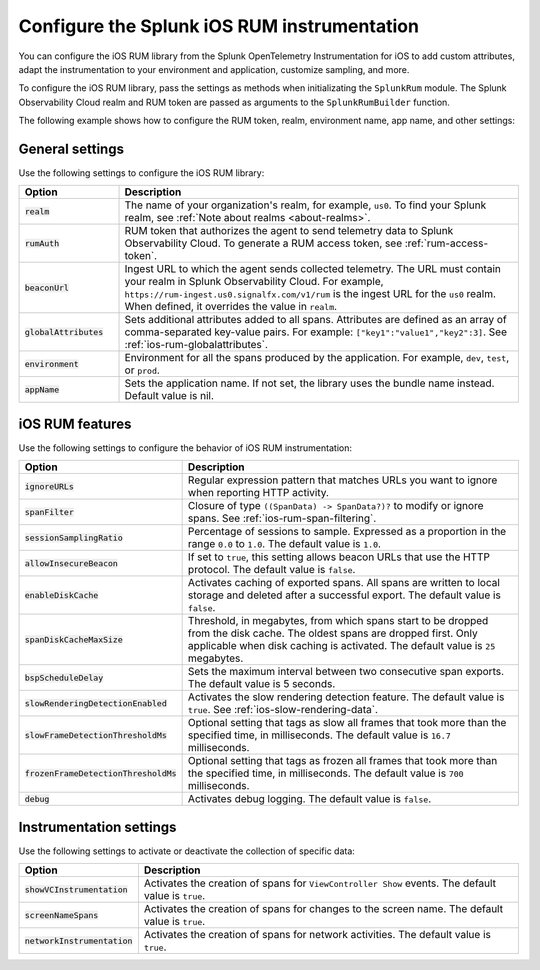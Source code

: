 .. _configure-ios-instrumentation:

*****************************************************************
Configure the Splunk iOS RUM instrumentation
*****************************************************************

.. meta::
   :description: Configure the Splunk Observability Cloud real user monitoring / RUM instrumentation for your iOS applications.

You can configure the iOS RUM library from the Splunk OpenTelemetry Instrumentation for iOS to add custom attributes, adapt the instrumentation to your environment and application, customize sampling, and more.

To configure the iOS RUM library, pass the settings as methods when initializating the ``SplunkRum`` module. The Splunk Observability Cloud realm and RUM token are passed as arguments to the ``SplunkRumBuilder`` function.

The following example shows how to configure the RUM token, realm, environment name, app name, and other settings:

.. tabs::

   .. code-tab:: swift

      import SplunkOtel
      //..
      SplunkRumBuilder(realm: "<realm>", rumAuth: "<rum-token>")
        // Call functions to configure additional options
        .allowInsecureBeacon(enabled: true)
        .debug(enabled: true)
        .globalAttributes(globalAttributes: ["strKey": "strVal", "intKey": 7, "doubleKey": 1.5, "boolKey": true])
        .deploymentEnvironment(environment: "env")
        .setApplicationName("<your_app_name>")
        .ignoreURLs(ignoreURLs: try! NSRegularExpression(pattern: ".*ignore_this.*"))
        .screenNameSpans(enabled: true)
        // The build method always come last
        .build()

   .. code-tab:: objective-c

      @import SplunkOtel;
      //...

      SplunkRumBuilder *builder = [[SplunkRumBuilder alloc] initWithBeaconUrl:@"https://rum-ingest.<realm>.signalfx.com/v1/rum"  rumAuth: @"<rum-token>"]];
      [builder allowInsecureBeaconWithEnabled:true];
      [builder globalAttributesWithGlobalAttributes:[NSDictionary dictionary]];
      [builder debugWithEnabled:true];
      [builder deploymentEnvironmentWithEnvironment:@"environment-name"];
      [builder setApplicationName:@"<your_app_name>"];
      NSError* error = nil;
      [builder ignoreURLsWithIgnoreURLs: [NSRegularExpression regularExpressionWithPattern: @".*ignore_this.*" options: 0 error: &error]];
      [builder screenNameSpansWithEnabled:true];
      // The build method always come last
      [builder build];

.. _ios-rum-settings:

General settings
======================================================

Use the following settings to configure the iOS RUM library:

.. list-table::
   :header-rows: 1
   :widths: 20 80

   * - Option
     - Description
   * - :code:`realm`
     - The name of your organization's realm, for example, ``us0``. To find your Splunk realm, see :ref:`Note about realms <about-realms>`.
   * - :code:`rumAuth`
     - RUM token that authorizes the agent to send telemetry data to Splunk Observability Cloud. To generate a RUM access token, see :ref:`rum-access-token`.
   * - :code:`beaconUrl`
     - Ingest URL to which the agent sends collected telemetry. The URL must contain your realm in Splunk Observability Cloud. For example, ``https://rum-ingest.us0.signalfx.com/v1/rum`` is the ingest URL for the ``us0`` realm. When defined, it overrides the value in ``realm``.
   * - :code:`globalAttributes`
     - Sets additional attributes added to all spans. Attributes are defined as an array of comma-separated key-value pairs. For example: ``["key1":"value1","key2":3]``. See :ref:`ios-rum-globalattributes`.
   * - :code:`environment`
     - Environment for all the spans produced by the application. For example, ``dev``, ``test``, or ``prod``.
   * - :code:`appName`
     - Sets the application name. If not set, the library uses the bundle name instead. Default value is nil.

.. _ios-rum-features:

iOS RUM features
======================================================

Use the following settings to configure the behavior of iOS RUM instrumentation:

.. list-table::
   :header-rows: 1
   :widths: 20 80

   * - Option
     - Description
   * - :code:`ignoreURLs`
     - Regular expression pattern that matches URLs you want to ignore when reporting HTTP activity.
   * - :code:`spanFilter`
     - Closure of type ``((SpanData) -> SpanData?)?`` to modify or ignore spans. See :ref:`ios-rum-span-filtering`.
   * - :code:`sessionSamplingRatio`
     - Percentage of sessions to sample. Expressed as a proportion in the range ``0.0`` to ``1.0``. The default value is ``1.0``.
   * - :code:`allowInsecureBeacon`
     - If set to ``true``, this setting allows beacon URLs that use the HTTP protocol. The default value is ``false``.
   * - :code:`enableDiskCache`
     - Activates caching of exported spans. All spans are written to local storage and deleted after a successful export. The default value is ``false``.
   * - :code:`spanDiskCacheMaxSize`
     - Threshold, in megabytes, from which spans start to be dropped from the disk cache. The oldest spans are dropped first. Only applicable when disk caching is activated. The default value is ``25`` megabytes.
   * - :code:`bspScheduleDelay`
     - Sets the maximum interval between two consecutive span exports. The default value is 5 seconds.
   * - :code:`slowRenderingDetectionEnabled`
     - Activates the slow rendering detection feature. The default value is ``true``. See :ref:`ios-slow-rendering-data`.
   * - :code:`slowFrameDetectionThresholdMs`
     - Optional setting that tags as slow all frames that took more than the specified time, in milliseconds. The default value is ``16.7`` milliseconds.
   * - :code:`frozenFrameDetectionThresholdMs`
     - Optional setting that tags as frozen all frames that took more than the specified time, in milliseconds. The default value is ``700`` milliseconds.
   * - :code:`debug`
     - Activates debug logging. The default value is ``false``.

.. _ios-rum-instrumentation-settings:

Instrumentation settings
==============================================

Use the following settings to activate or deactivate the collection of specific data:

.. list-table::
   :header-rows: 1
   :widths: 20 80

   * - Option
     - Description
   * - :code:`showVCInstrumentation`
     - Activates the creation of spans for ``ViewController Show`` events. The default value is ``true``.
   * - :code:`screenNameSpans`
     - Activates the creation of spans for changes to the screen name. The default value is ``true``.
   * - :code:`networkInstrumentation`
     - Activates the creation of spans for network activities. The default value is ``true``.
